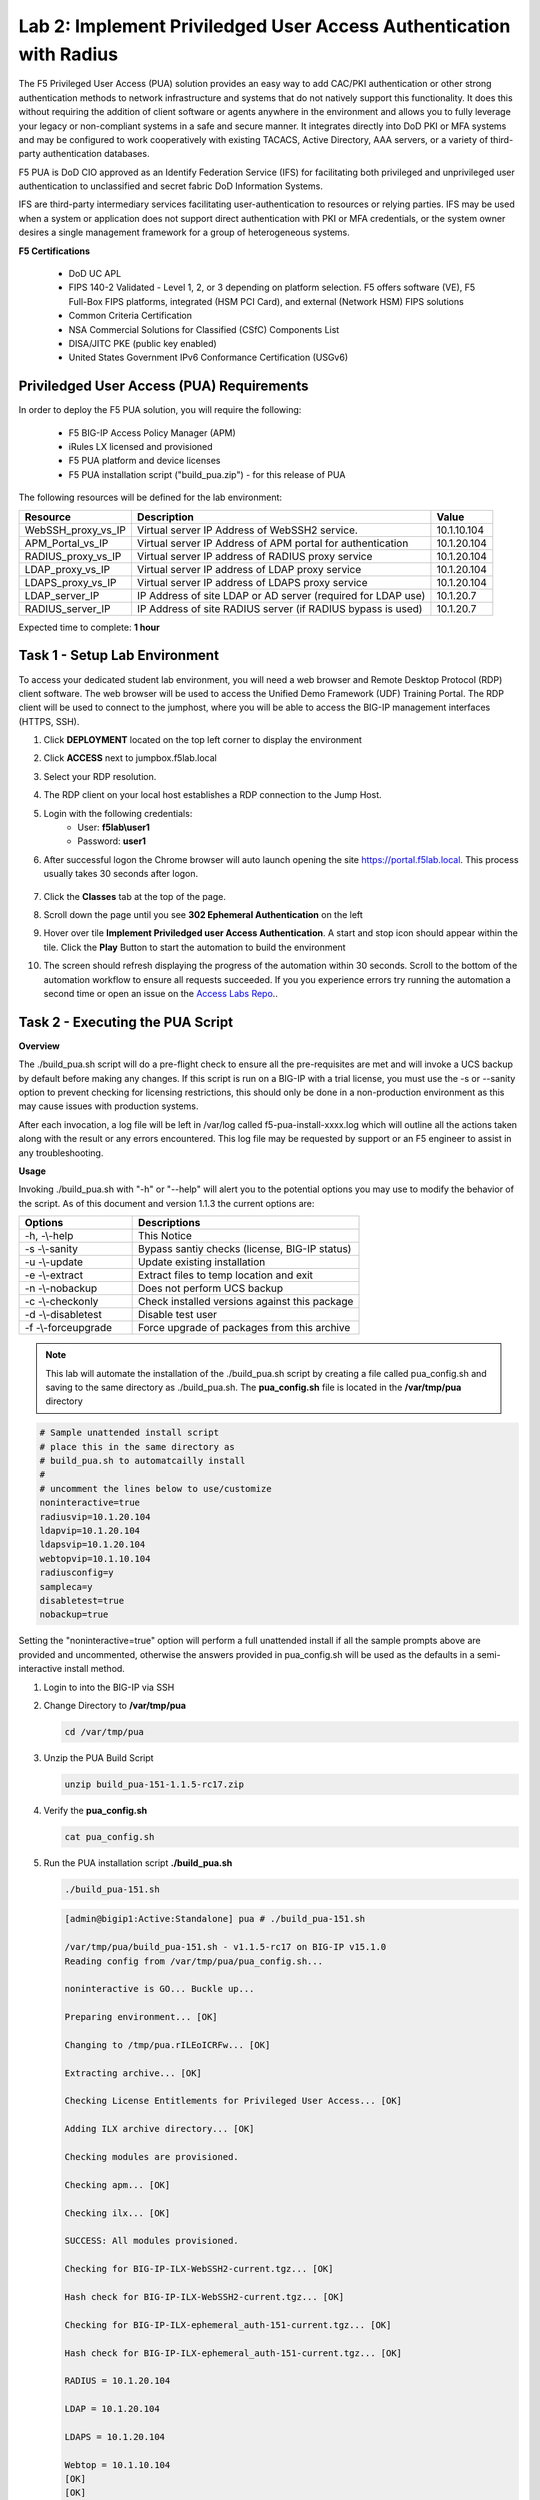 Lab 2: Implement Priviledged User Access Authentication with Radius
===========================================================

The F5 Privileged User Access (PUA) solution provides an easy way to add CAC/PKI authentication or other strong authentication methods to network infrastructure and systems that do not natively support this functionality.  It does this without requiring the addition of client software or agents anywhere in the environment and allows you to fully leverage your legacy or non-compliant systems in a safe and secure manner.  It integrates directly into DoD PKI or MFA systems and may be configured to work cooperatively with existing TACACS, Active Directory, AAA servers, or a variety of third-party authentication databases.

F5 PUA is DoD CIO approved as an Identify Federation Service (IFS) for facilitating both privileged and unprivileged user authentication to unclassified and secret fabric DoD Information Systems.

IFS are third-party intermediary services facilitating user-authentication to resources or relying parties. IFS may be used when a system or application does not support direct authentication with PKI or MFA credentials, or the system owner desires a single management framework for a group of heterogeneous systems.

**F5 Certifications**

   - DoD UC APL
   - FIPS 140-2 Validated - Level 1, 2, or 3 depending on platform selection.  F5 offers software (VE), F5 Full-Box FIPS platforms, integrated (HSM PCI Card), and external (Network HSM) FIPS solutions
   - Common Criteria Certification
   - NSA Commercial Solutions for Classified (CSfC) Components List
   - DISA/JITC PKE (public key enabled)
   - United States Government IPv6 Conformance Certification (USGv6)



Priviledged User Access (PUA) Requirements
------------------------------------------------------

In order to deploy the F5 PUA solution, you will require the following:

   - F5 BIG-IP Access Policy Manager (APM)
   - iRules LX licensed and provisioned
   - F5 PUA platform and device licenses
   - F5 PUA installation script ("build_pua.zip") - for this release of PUA


The following resources will be defined for the lab environment:

+-------------------------+------------------------------------------------------------------+-------------+
| **Resource**            | **Description**                                                  | **Value**   |
+=========================+==================================================================+=============+
| WebSSH\_proxy\_vs\_IP   | Virtual server IP Address of WebSSH2 service.                    | 10.1.10.104 |
+-------------------------+------------------------------------------------------------------+-------------+
| APM\_Portal\_vs\_IP     | Virtual server IP Address of APM portal for authentication       | 10.1.20.104 |
+-------------------------+------------------------------------------------------------------+-------------+
| RADIUS\_proxy\_vs\_IP   | Virtual server IP address of RADIUS proxy service                | 10.1.20.104 |
+-------------------------+------------------------------------------------------------------+-------------+
| LDAP\_proxy\_vs\_IP     | Virtual server IP address of LDAP proxy service                  | 10.1.20.104 |
+-------------------------+------------------------------------------------------------------+-------------+
| LDAPS\_proxy\_vs\_IP    | Virtual server IP address of LDAPS proxy service                 | 10.1.20.104 |
+-------------------------+------------------------------------------------------------------+-------------+
| LDAP\_server\_IP        | IP Address of site LDAP or AD server (required for LDAP use)     | 10.1.20.7   |
+-------------------------+------------------------------------------------------------------+-------------+
| RADIUS\_server\_IP      | IP Address of site RADIUS server (if RADIUS bypass is used)      | 10.1.20.7   |
+-------------------------+------------------------------------------------------------------+-------------+


Expected time to complete: **1 hour**

Task 1 - Setup Lab Environment 
-----------------------------------

To access your dedicated student lab environment, you will need a web browser and Remote Desktop Protocol (RDP) client software. The web browser will be used to access the Unified Demo Framework (UDF) Training Portal. The RDP client will be used to connect to the jumphost, where you will be able to access the BIG-IP management interfaces (HTTPS, SSH).

#. Click **DEPLOYMENT** located on the top left corner to display the environment

#. Click **ACCESS** next to jumpbox.f5lab.local

   |image200|

#. Select your RDP resolution.  

#. The RDP client on your local host establishes a RDP connection to the Jump Host.

#. Login with the following credentials:
         - User: **f5lab\\user1**
         - Password: **user1**

#. After successful logon the Chrome browser will auto launch opening the site https://portal.f5lab.local.  This process usually takes 30 seconds after logon.

	|image201|

#. Click the **Classes** tab at the top of the page.

#. Scroll down the page until you see **302 Ephemeral Authentication** on the left

   |image087|

#. Hover over tile **Implement Priviledged user Access Authentication**. A start and stop icon should appear within the tile.  Click the **Play** Button to start the automation to build the environment

   |image088|

#. The screen should refresh displaying the progress of the automation within 30 seconds.  Scroll to the bottom of the automation workflow to ensure all requests succeeded.  If you you experience errors try running the automation a second time or open an issue on the `Access Labs Repo <https://github.com/f5devcentral/access-labs>`__..


   |image089|

Task 2 - Executing the PUA Script
------------------------------------------------

**Overview**

The ./build_pua.sh script will do a pre-flight check to ensure all the pre-requisites are met and will invoke a UCS backup by default before making any changes. If this script is run on a BIG-IP with a trial license, you must use the -s or --sanity option to prevent checking for licensing restrictions, this should only be done in a non-production environment as this may cause issues with production systems.

After each invocation, a log file will be left in /var/log called f5-pua-install-xxxx.log which will outline all the actions taken along with the result or any errors encountered. This log file may be requested by support or an F5 engineer to assist in any troubleshooting.

**Usage**

Invoking ./build_pua.sh with "-h" or "--help" will alert you to the potential options you may use to modify the behavior of the script. As of this document and version 1.1.3 the current options are:


.. list-table::
    :widths: 20 40
    :header-rows: 1

    * - **Options**
      - **Descriptions**
    * - -h, -\\-help
      - This Notice
    * - -s -\\-sanity
      - Bypass santiy checks (license, BIG-IP status)
    * - -u -\\-update
      - Update existing installation
    * - -e -\\-extract
      - Extract files to temp location and exit
    * - -n -\\-nobackup
      - Does not perform UCS backup
    * - -c -\\-checkonly
      - Check installed versions against this package
    * - -d -\\-disabletest
      - Disable test user
    * - -f -\\-forceupgrade
      - Force upgrade of packages from this archive


.. note::

   This lab will automate the installation of the ./build_pua.sh script by creating a file called pua_config.sh and saving to the same directory as ./build_pua.sh.
   The **pua_config.sh** file is located in the **/var/tmp/pua** directory

.. code-block:: console

   # Sample unattended install script
   # place this in the same directory as
   # build_pua.sh to automatcailly install
   #
   # uncomment the lines below to use/customize
   noninteractive=true
   radiusvip=10.1.20.104
   ldapvip=10.1.20.104
   ldapsvip=10.1.20.104
   webtopvip=10.1.10.104
   radiusconfig=y
   sampleca=y
   disabletest=true
   nobackup=true


Setting the "noninteractive=true" option will perform a full unattended install if all the sample prompts above are provided and uncommented, otherwise the answers provided in pua_config.sh will be used as the defaults in a semi-interactive install method.


#. Login to into the BIG-IP via SSH

#. Change Directory to **/var/tmp/pua**

   .. code-block:: console

      cd /var/tmp/pua

   |image01|

#. Unzip the PUA Build Script

   .. code-block:: console

      unzip build_pua-151-1.1.5-rc17.zip

   |image02|

#. Verify the **pua_config.sh**

   .. code-block:: console

      cat pua_config.sh

   |image03|

#. Run the PUA installation script **./build_pua.sh**

   .. code-block:: console

      ./build_pua-151.sh


   .. code-block:: console

      [admin@bigip1:Active:Standalone] pua # ./build_pua-151.sh

      /var/tmp/pua/build_pua-151.sh - v1.1.5-rc17 on BIG-IP v15.1.0
      Reading config from /var/tmp/pua/pua_config.sh...

      noninteractive is GO... Buckle up...

      Preparing environment... [OK]

      Changing to /tmp/pua.rILEoICRFw... [OK]

      Extracting archive... [OK]

      Checking License Entitlements for Privileged User Access... [OK]

      Adding ILX archive directory... [OK]

      Checking modules are provisioned.

      Checking apm... [OK]

      Checking ilx... [OK]

      SUCCESS: All modules provisioned.

      Checking for BIG-IP-ILX-WebSSH2-current.tgz... [OK]

      Hash check for BIG-IP-ILX-WebSSH2-current.tgz... [OK]

      Checking for BIG-IP-ILX-ephemeral_auth-151-current.tgz... [OK]

      Hash check for BIG-IP-ILX-ephemeral_auth-151-current.tgz... [OK]

      RADIUS = 10.1.20.104

      LDAP = 10.1.20.104

      LDAPS = 10.1.20.104

      Webtop = 10.1.10.104
      [OK]
      [OK]
      [OK]
      [OK]
      [OK]
      [OK]

      Checking for ca.pua.lab.cer... [OK]

      Hash check for ca.pua.lab.cer... [OK]

      Installing CA file ca.pua.lab.cer... [OK]

      Creating pua_webtop-clientssl profile with CA ca.pua.lab.cer... [OK]

      Creating ephemeral_config data group... [OK]

      Creating ephemeral_LDAP_Bypass data group... [OK]

      Creating ephemeral_RADIUS_Bypass data group... [OK]

      Creating ephemeral_radprox_host_groups data group... [OK]

      Creating ephemeral_radprox_radius_attributes data group... [OK]

      Creating ephemeral_radprox_radius_client data group... [OK]

      Creating WebSSH2 Workspace... [OK]

      Extracting BIG-IP-ILX-WebSSH2-current.tgz to /var/ilx/workspaces/Common... [OK]

      Copying WebSSH2 config.json.sample to config.json... [OK]

      Creating WebSSH2 Plugin... [OK]

      Importing APM sample profile ... [OK]

      Modifying pua Web Top Link... [OK]

      Applying pua APM Policy... [OK]

      Creating Ephemeral Authentication Workspace... [OK]

      Extracting BIG-IP-ILX-ephemeral_auth-151-current.tgz to /var/ilx/workspaces/Common... [OK]

      Modifying Ephemeral Authentication Workspace... [OK]

      Copying Ephemeral Auth config.json.sample to config.json... [OK]

      Creating Ephemeral Authentication Plugin... [OK]

      Creating RADIUS Proxy Service Virtual Server... [OK]

      Creating LDAP Proxy Service Virtual Server... [OK]

      Creating LDAP Proxy Service Virtual Server... [OK]

      Creating LDAPS (ssl) Proxy Service Virtual Server... [OK]

      Creating Webtop Virtual Server... [OK]

      Modifying BIG-IP for RADIUS authentication against itself... [OK]

      Saving config... [OK]

      You can test your new APM webtop now by browsing to:

         https://10.1.10.104

         username: <any>
         password: <any>

      This will let anyone in with any policy. The next step after testing would be
      to add access control through AD, MFA, or some other method.

      If the RADIUS testing option was enabled, any username will log in using
      Ephemeral Authentication.

      Task complete.

      Now go build an APM policy for PUA!

      Cleaning up...


      /var/tmp/pua/build_pua-151.sh - v1.1.5-rc17 on BIG-IP v15.1.0
      [admin@bigip1:Active:Standalone]


Task 3 - Accessing the BIG-IP via APM Webtop
------------------------------------------------

In this section, you will test the initial installation of the PUA deployment.

#. Open a web browser and navigate to https://pua.acme.com

#. A Warning Banner page (customizable) should appear, click the **Click here to continue** link.

   |image10|

#. You should now see a logon page. Enter a random username and any password. Then, click the **Logon** button.

   |image11|

#. You should be directed to the webtop. Click the **BIG-IP** tile.

   |image12|

#. You should then see a WebSSH screen. Notice that you were logged into the BIG-IP with the username that you entered at the logon page.

   |image13|
   
Task 4 - Review the APM Policy Created by the PUA Build Script
-------------------------------------------------------------------

#. Open a web browser and log into the BIG-IP via its management address: https://10.1.1.4

#. Navigate to **Access >> Profiles/Policies >> Access Profiles (Per-Session Polices)**.

   |image20|

#. Click the **Edit** link for the **pua** Access Profile.

   |image21|

#. Expanded the Macros by clicking the square box with the plus sign inside.

   |image22|

#. Here is the policy created by the PUA Build Script:

   |image23|
   

Task 5 - Build a LDAP macro
------------------------------

PUA requires a Directory Service to authenticate users. In this section you will build a LDAP macro to perform the authentication function.

.. note::

   This lab makes use of APM macros to make policies easy to view and manage.

The LDAP macro will verify that the requesting user has a valid account and the appropriate group permission.

#. Click the **Add New Macro** button

   |image30|

#. Enter **LDAP_Query** for the and click **Save**

   |image31|

#. Open the newly created macro by clicking the plus sign by the name: **Macro: LDAP_Query**

   |image32|

#. Add the LDAP Query action by clicking the plus sign

   |image33|

#. Select the **Authentication** tab, select the **LDAP Query** agent, and then click **Add Item**

   |image34|

#. Update the **Properties** tab by modifying the **Server**, **SearchDN**, **SearchFilter**, and **Fetch Groups** settings

   - Server = **/Common/ldap-servers**
   - SearchDN = **DC=f5lab,DC=local**
   - SearchFilter = **UserPrincipalName=%{session.custom.ephemeral.upn}**
   - Fetch groups to which the user or group belong = **Direct**

   |image35|

#. Click on the **Branch Rules** tab to edit the Branch Rules

#. Click the **X** button beside **User Group Membership**. This will delete the branch

   |image36|

#. Click **Add Branch Rule**

   |image37|

#. Enter **LDAP Query** in the **Name** field and click the **change** link

   |image38|

#. Click the **Add Expression** button

   |image39|

#. Change the **Context** setting to **LDAP Query** and the **Condition** setting to **LDAP Query Passed**. Ensure that **LDAP Query has** is set to **Passed**. Click th 

   |image130|

#. Click the **Add Expression** button

   |image131|

#. Click **Finish**, and then click **Save**

#. Now add a **Message Box** agent to alert when the LDAP query fails. Click on the plus sign on the **fallback** branch (between the **LDAP Query** and the **OUT** terminal)

   |image132|

#. Select the **General Purpose** tab and then select **Message Box** in the main section, and Click the **Add Item** button

   |image133|

#. Enter the following values for the message box agent, and Click on the **Save** button

   .. code-block:: console

      Name:    **LDAP Failure**
      Message: **LDAP Failure for user %{UserPrincipalName}**

   |image134|

#. Click on the **Edit Terminals** button to change the terminals to report Success and Failure

   |image136|

#. Change the Name from **out** to **Success**, and then click on the **Add Terminal** button

   |image137|

#. Change the name from **Terminal 1** to **Failure**, and then click on **Save**

   |image138|

#. Click the terminal for the **LDAP Failure** branch 

   |image139|

#. Change the setting from **Success** to **Failure**. and click **Save**

   |image1130|

#. Click **Save**

Here is the completed macro.

   |image135|
   
   

Task 6 - Build CAC AUTH Macro
---------------------------------


In this section, you will build a macro to request the user certificate.

#. Click the **Add New Macro** button

   |image30|

#. Name the Macro CAC Auth and click **save**

   |image40|

#. Open the newly created macro by clicking the plus sign by the name: **CAC Auth**

   |image41|

#. Click the **Authentication** tab across the top, select **On-Demand Cert Auth**, and click **Add Item**

   |image42|

#. Leave the **Auth Mode** set to the default **Request**, and click **Save**

   |image43|

#. Click the plus sign on the **Successful** branch

   |image44|

#. Click the tab **Macros** across the top, select the **GET UPN from CAC** button in the main page, and click **Add Item**

   |image45|

#. Click the plus sign on the **Found** branch

   |image46|

#. Select **Macros** across the top, select the **LDAP_Query** button in the main page, and click **Add Item**

   |image47|

#. Click the plus sign on the **fallback** branch after the On-Demand Cert Auth

   |image48|

#. Select **General Purpose** across the top, select **Message Box** in the main page, and click **Add Item**

   |image49|

#. Name the message box CAC Failure, enter CAC Failure in the **Message** box, and click **Save**

   |image140|

#. Click **Edit Terminals**

   |image141|

#. Change the default name from Out to **Success**, and click **Add Terminal**

   |image142|

#. Change the default name to Failure

   |image143|

#. Click the down arrow beside the Failure box to change the order. The **Success** terminal should be on top. Click **Save**

   |image147|

#. Click the terminals on the **Not Found**, **Failure**, **Fallback** branches and change them from **Success** to **Failure**. Click **Save**

   |image144|

   |image145|

.. note:: The completed CAC Auth Macro

   |image146|
   
   
Task 7 - Update the Initial Access Policy
--------------------------------------------


In this section, you will add the CAC Auth Macro to the initial access policy and update the variable assignments.

#. Click the **X** the Logon Page box to remove the Logon Page

   |image50|

#. Click the Delete button

   |image51|


#. Click the plus sign between USG Waring Banner and Variable Assign

   |image52|

#. Select **Macros** across the top, select the **CAC Auth** button in the main page, and click **Add Item**

   |image53|

#. Click the **Variable Assign** box

   |image54|

#. Click **change** on row 1

   |image55|

#. Make the following changes

   - Change the right hand pull down setting to **AAA Attribute**
   - Change the Agent Type to **LDAP**
   - Change the Attribute type to **USE LDAP attribute**
   - Set the LDAP attribute name to **dn**
   - Click **Finished**

   |image56|

#. Click **Add new entry**

   |image57|

#. Click **change**

   |image58|

#. Make the following changes

   - Update the field below Custom Variable with **session.logon.last.username**
   - Change the Custom Expression pull down to **AAA Atribute**
   - Change the Agent Type to **LDAP**
   - Change the Atribute type to **Use LDAP attribute**
   - Set the LDAP attribute name to **sAMAccountName**
   - Click **Finished**

   |image59|

#. Click the down arrow on row 1 to move the Assignment to the second row, and click **Save**

   |image150|

   Here is the completed initial policy

   |image151|

#. Click **Apply Access Policy**

   |image152|
   


Task 8 - Update the SSL Profile
~~~~~~~~~~~~~~~~~~~~~~~~~~~~~~~~~~

In this section, you will modify the SSL profile to present an internally signed certificate for the PUA webtop and select a trusted Certificate Authority to validate the user certificates.

#. Click Local Traffic >> Profiles >> SSL >> Client

   |image60|

#. Click **pua_webtop-clientssl**

   |image61|


#. Update the **Certificate Key Chain**

   - Check the custom box beside **Certificate Key Chain**
   - Highlight the **default key chain** and click **delete**

      |image62|

   - Click **ADD**

      |image63|

   - Change the Certificate to **acme.com-wildcard.crt**
   - Change the Key to **acme.com-wildcard.key**
   - Click **ADD**

      |image64|

#. Update the Certificate Authorities

   - Change the Trusted Certificate from ca. pua.lab.cer to ca.f5lab.local
   - Change the Advertised Certificate from ca. pua.lab.cer to ca.f5lab.local
   - Click **Update**

   |image65|
   
   
Task 9 - Adding Devices to the webtop
-------------------------------------------


#. click **Access >> Webtops >> Webtop Links**

   |image70|

#. Click **Create**

   |image71|

#. Make the following changes

   - Enter **Host01** as the **Name**
   - Change the **Link Type** to **Application URI**
   - Update the **Application URI** with  **https://%{session.server.network.name}/ssh/host/10.1.20.8**

#. Click **Finish**

   |image72|

#. Click **Access >> Profiles/Policies >> Access Profiles (Per-Session Polices)**

   |image73|

#. Click the **Edit** button on the **pua** row

   |image74|

#. Click the plus sign beside the **Macro: Admin Access**

   |image75|

#. Click **Advanced Resource Assign**

   |image76|

#. Click the **Add/Delete** button

   |image77|

#. Click the **Webtop Links** tab and enable the **/Common/Host1** checkbox

#. Click **Update**, and then click **Save**

   |image78|

#. Click **Apply Access Policy**

   |image79|
   
   
Task 10 - Modifying Radius Configurations
-----------------------------------------------


#. Navigate to **Local Traffic >> iRules >> Data Group List**

   |image80|

#. Click **ephemeral_config**

   |image81|

#. Change the Radius Secret

   - Highlight **RADIUS_SECRET** in the String Records window
   - Click **Edit**

   |image82|

#. Change the Value from radius_secret to **secret**, Click **ADD**, and click **Update**

   |image83|


#. SSH into the BIG-IP and enter traffic management shell by typing **tmsh**

#. Enter the following commands

   .. code-block:: console

      modify auth radius-server system_auth_name1 secret secret
      save sys config

   |image84|
   
Task 11 - Verification Testing
-------------------------------------

#. Access the webtop via https://pua.acme.com

#. A Warning Banner page (customizable) should appear, click the **Click here to continue** link.

   |image90|

#. Select the certificate for user1 and click OK

   |image91|

#. Observer the updated webtop with Host01

   |image92|

#. Click the BIG-IP icon, and observer the username in the bottom left corner

   |image93|

#. Close the browser window and return to webtop


#. Click the Host01 icon

   |image92|

#. Observer the the username at the bottom left corner

   |image94|


#. Escalate Priviledges

   - type **sudo -i**
   - click the **Menu** button
   - click click **Credentials** button

   |image95|

.. note::
   The Credentials button sends the password to terminal



.. |image01| image:: media/lab02/image001.png
.. |image02| image:: media/lab02/image002.png
.. |image03| image:: media/lab02/image003.png
.. |image10| image:: media/lab02/image010.png
.. |image11| image:: media/lab02/image011.png
.. |image12| image:: media/lab02/image012.png
.. |image13| image:: media/lab02/image013.png
.. |image20| image:: media/lab02/image020.png
.. |image21| image:: media/lab02/image021.png
.. |image22| image:: media/lab02/image022.png
.. |image23| image:: media/lab02/image023.png
.. |image30| image:: media/lab02/image030.png
.. |image31| image:: media/lab02/image031.png
.. |image32| image:: media/lab02/image032.png
.. |image33| image:: media/lab02/image033.png
.. |image34| image:: media/lab02/image034.png
.. |image35| image:: media/lab02/image035.png
.. |image36| image:: media/lab02/image036.png
.. |image37| image:: media/lab02/image037.png
.. |image38| image:: media/lab02/image038.png
.. |image39| image:: media/lab02/image039.png
.. |image40| image:: media/lab02/image040.png
.. |image41| image:: media/lab02/image041.png
.. |image42| image:: media/lab02/image042.png
.. |image43| image:: media/lab02/image043.png
.. |image44| image:: media/lab02/image044.png
.. |image45| image:: media/lab02/image045.png
.. |image46| image:: media/lab02/image046.png
.. |image47| image:: media/lab02/image047.png
.. |image48| image:: media/lab02/image048.png
.. |image49| image:: media/lab02/image049.png
.. |image50| image:: media/lab02/image050.png
.. |image51| image:: media/lab02/image051.png
.. |image52| image:: media/lab02/image052.png
.. |image53| image:: media/lab02/image053.png
.. |image54| image:: media/lab02/image054.png
.. |image55| image:: media/lab02/image055.png
.. |image56| image:: media/lab02/image056.png
.. |image57| image:: media/lab02/image057.png
.. |image58| image:: media/lab02/image058.png
.. |image59| image:: media/lab02/image059.png
.. |image60| image:: media/lab02/image060.png
.. |image61| image:: media/lab02/image061.png
.. |image62| image:: media/lab02/image062.png
.. |image63| image:: media/lab02/image063.png
.. |image64| image:: media/lab02/image064.png
.. |image65| image:: media/lab02/image065.png
.. |image66| image:: media/lab02/image066.png
.. |image70| image:: media/lab02/image070.png
.. |image71| image:: media/lab02/image071.png
.. |image72| image:: media/lab02/image072.png
.. |image73| image:: media/lab02/image073.png
.. |image74| image:: media/lab02/image074.png
.. |image75| image:: media/lab02/image075.png
.. |image76| image:: media/lab02/image076.png
.. |image77| image:: media/lab02/image077.png
.. |image78| image:: media/lab02/image078.png
.. |image79| image:: media/lab02/image079.png
.. |image80| image:: media/lab02/image080.png
.. |image81| image:: media/lab02/image081.png
.. |image82| image:: media/lab02/image082.png
.. |image83| image:: media/lab02/image083.png
.. |image84| image:: media/lab02/image084.png
.. |image90| image:: media/lab02/image090.png
.. |image91| image:: media/lab02/image091.png
.. |image92| image:: media/lab02/image092.png
.. |image93| image:: media/lab02/image093.png
.. |image94| image:: media/lab02/image094.png
.. |image95| image:: media/lab02/image095.png
.. |image130| image:: media/lab02/image130.png
.. |image131| image:: media/lab02/image131.png
.. |image132| image:: media/lab02/image132.png
.. |image133| image:: media/lab02/image133.png
.. |image134| image:: media/lab02/image134.png
.. |image135| image:: media/lab02/image135.png
.. |image136| image:: media/lab02/image136.png
.. |image137| image:: media/lab02/image137.png
.. |image138| image:: media/lab02/image138.png
.. |image139| image:: media/lab02/image139.png
.. |image140| image:: media/lab02/image140.png
.. |image141| image:: media/lab02/image141.png
.. |image142| image:: media/lab02/image142.png
.. |image143| image:: media/lab02/image143.png
.. |image144| image:: media/lab02/image144.png
.. |image145| image:: media/lab02/image145.png
.. |image146| image:: media/lab02/image146.png
.. |image147| image:: media/lab02/image147.png
.. |image150| image:: media/lab02/image150.png
.. |image151| image:: media/lab02/image151.png
.. |image152| image:: media/lab02/image152.png
.. |image1130| image:: media/lab02/image1130.png
.. |image087| image:: media/lab02/087.png
.. |image088| image:: media/lab02/088.png
.. |image089| image:: media/lab02/089.png
.. |image200| image:: media/lab02/200.png
.. |image201| image:: media/lab02/201.png















